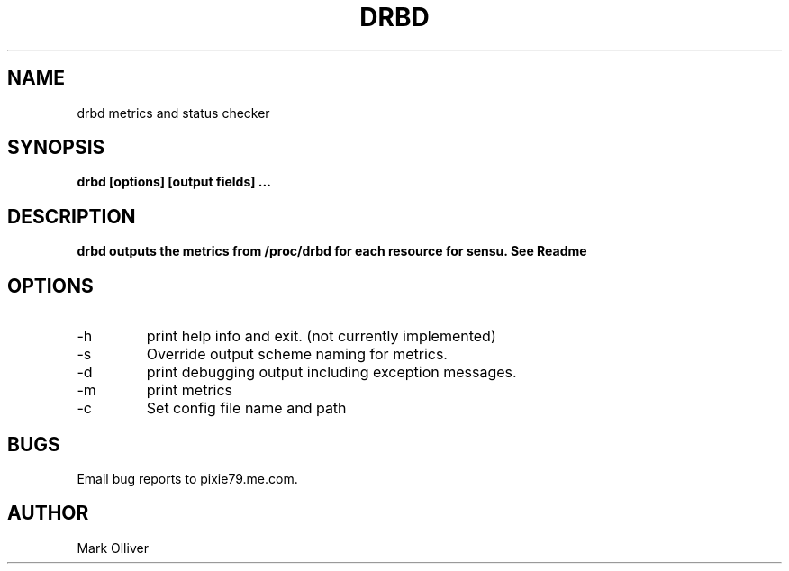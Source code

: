 .\" Process this file with
.\" groff -man -Tascii drbd1.man
.\"
.TH DRBD 1 "OCTOBER 2012" DRBD
.SH NAME
drbd metrics and status checker
.SH SYNOPSIS
.B drbd [options] [output fields]
.B ...
.SH DESCRIPTION
.B
drbd outputs the metrics from /proc/drbd for each resource for sensu. See Readme
.SH OPTIONS
.IP -h
print help info and exit. (not currently implemented) 
.IP -s (--scheme)
Override output scheme naming for metrics. 
.IP -d
print debugging output including exception messages.
.IP -m
print metrics
.IP -c
Set config file name and path
.SH BUGS
Email bug reports to pixie79.me.com.
.SH AUTHOR
Mark Olliver
